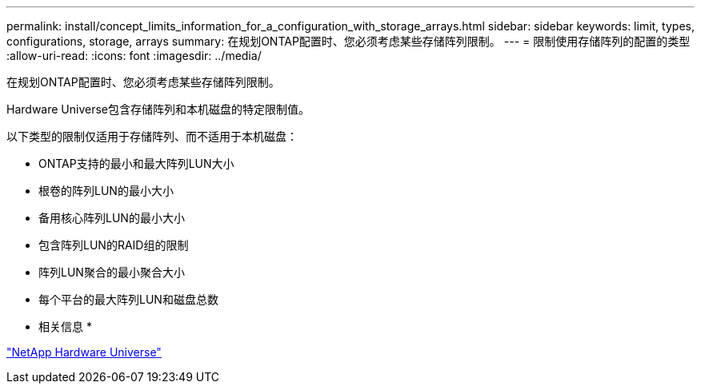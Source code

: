 ---
permalink: install/concept_limits_information_for_a_configuration_with_storage_arrays.html 
sidebar: sidebar 
keywords: limit, types, configurations, storage, arrays 
summary: 在规划ONTAP配置时、您必须考虑某些存储阵列限制。 
---
= 限制使用存储阵列的配置的类型
:allow-uri-read: 
:icons: font
:imagesdir: ../media/


[role="lead"]
在规划ONTAP配置时、您必须考虑某些存储阵列限制。

Hardware Universe包含存储阵列和本机磁盘的特定限制值。

以下类型的限制仅适用于存储阵列、而不适用于本机磁盘：

* ONTAP支持的最小和最大阵列LUN大小
* 根卷的阵列LUN的最小大小
* 备用核心阵列LUN的最小大小
* 包含阵列LUN的RAID组的限制
* 阵列LUN聚合的最小聚合大小
* 每个平台的最大阵列LUN和磁盘总数


* 相关信息 *

https://hwu.netapp.com["NetApp Hardware Universe"]
